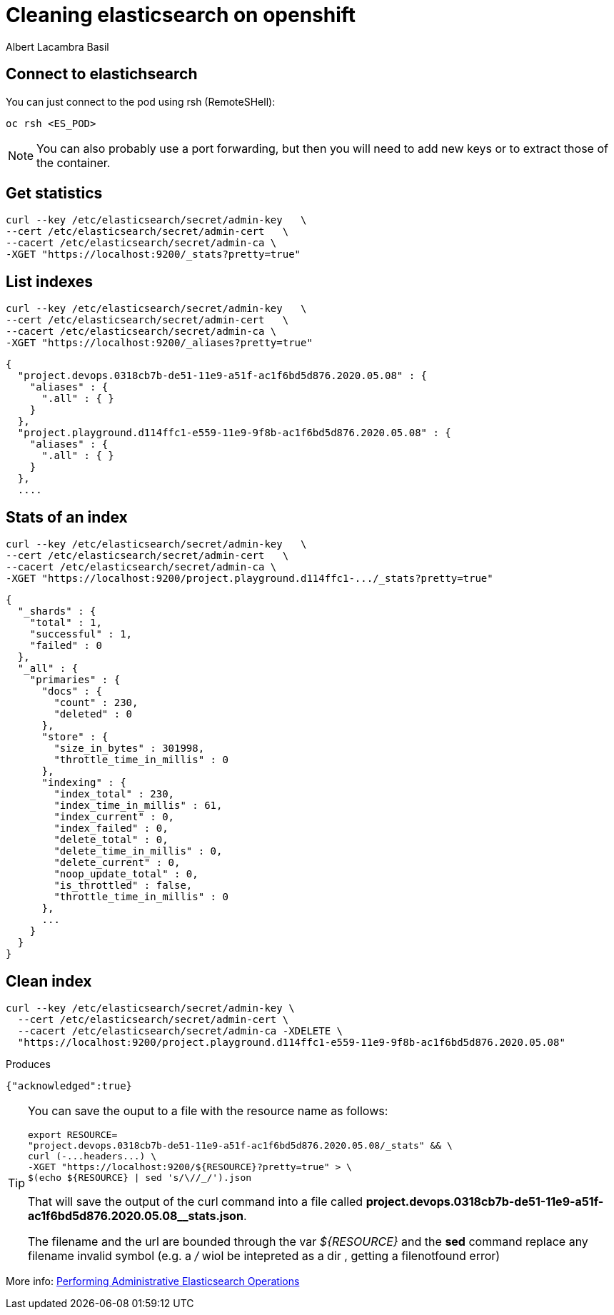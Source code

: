 = Cleaning elasticsearch on openshift 
Albert Lacambra Basil 
:jbake-title: Cleaning elasticsearch on openshift 
:description: Remove logs from openshift ELK
:jbake-date: 2020-05-07
:jbake-type: post 
:jbake-status: published 
:jbake-tags: openshift, elk 
:doc-id: cleaning-elasticsearch-on-openshift 


== Connect to elastichsearch

You can just connect to the pod using rsh (RemoteSHell):
----
oc rsh <ES_POD>
----

[NOTE]
You can also probably use a port forwarding, but then you will need to add new keys or to extract those of the container.

== Get statistics
----
curl --key /etc/elasticsearch/secret/admin-key   \
--cert /etc/elasticsearch/secret/admin-cert   \
--cacert /etc/elasticsearch/secret/admin-ca \
-XGET "https://localhost:9200/_stats?pretty=true"
----

== List indexes

----
curl --key /etc/elasticsearch/secret/admin-key   \
--cert /etc/elasticsearch/secret/admin-cert   \
--cacert /etc/elasticsearch/secret/admin-ca \
-XGET "https://localhost:9200/_aliases?pretty=true"
----

----
{
  "project.devops.0318cb7b-de51-11e9-a51f-ac1f6bd5d876.2020.05.08" : {
    "aliases" : {
      ".all" : { }
    }
  },
  "project.playground.d114ffc1-e559-11e9-9f8b-ac1f6bd5d876.2020.05.08" : {
    "aliases" : {
      ".all" : { }
    }
  },
  ....
----

== Stats of an index

----
curl --key /etc/elasticsearch/secret/admin-key   \
--cert /etc/elasticsearch/secret/admin-cert   \
--cacert /etc/elasticsearch/secret/admin-ca \
-XGET "https://localhost:9200/project.playground.d114ffc1-.../_stats?pretty=true"
----

----
{
  "_shards" : {
    "total" : 1,
    "successful" : 1,
    "failed" : 0
  },
  "_all" : {
    "primaries" : {
      "docs" : {
        "count" : 230,
        "deleted" : 0
      },
      "store" : {
        "size_in_bytes" : 301998,
        "throttle_time_in_millis" : 0
      },
      "indexing" : {
        "index_total" : 230,
        "index_time_in_millis" : 61,
        "index_current" : 0,
        "index_failed" : 0,
        "delete_total" : 0,
        "delete_time_in_millis" : 0,
        "delete_current" : 0,
        "noop_update_total" : 0,
        "is_throttled" : false,
        "throttle_time_in_millis" : 0
      },
      ...
    }
  }
}
----

== Clean index

----
curl --key /etc/elasticsearch/secret/admin-key \
  --cert /etc/elasticsearch/secret/admin-cert \
  --cacert /etc/elasticsearch/secret/admin-ca -XDELETE \
  "https://localhost:9200/project.playground.d114ffc1-e559-11e9-9f8b-ac1f6bd5d876.2020.05.08"
----

.Produces
----
{"acknowledged":true}
----

[TIP]
====
You can save the ouput to a file with the resource name as follows:

    export RESOURCE=
    "project.devops.0318cb7b-de51-11e9-a51f-ac1f6bd5d876.2020.05.08/_stats" && \ 
    curl (-...headers...) \
    -XGET "https://localhost:9200/${RESOURCE}?pretty=true" > \
    $(echo ${RESOURCE} | sed 's/\//_/').json

That will save the output of the curl command into a file called *project.devops.0318cb7b-de51-11e9-a51f-ac1f6bd5d876.2020.05.08__stats.json*.

The filename and the url are bounded through the var _${RESOURCE}_ and the *sed* command replace any filename invalid symbol (e.g. a _/_ wiol be intepreted as a dir , getting a filenotfound error) 

====



More info: link:https://docs.openshift.com/container-platform/3.11/install_config/aggregate_logging.html?#aggregate-logging-performing-elasticsearch-maintenance-operations[Performing Administrative Elasticsearch Operations,window=_blank]